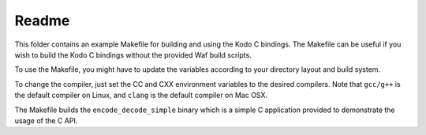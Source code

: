 Readme
------

This folder contains an example Makefile for building and using the
Kodo C bindings. The Makefile can be useful if you wish to build the
Kodo C bindings without the provided Waf build scripts.

To use the Makefile, you might have to update the variables
according to your directory layout and build system.

To change the compiler, just set the CC and CXX environment variables
to the desired compilers. Note that ``gcc/g++`` is the default compiler on
Linux, and ``clang`` is the default compiler on Mac OSX.

The Makefile builds the ``encode_decode_simple`` binary which is a simple
C application provided to demonstrate the usage of the C API.
